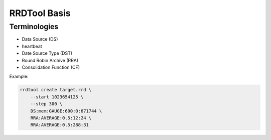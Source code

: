 RRDTool Basis
=============

Terminologies
-------------

* Data Source (DS)
  

* heartbeat
   

* Date Source Type (DST)

* Round Robin Archive (RRA)

* Consolidation Function (CF)

Example: 

.. code-block:: bash

     rrdtool create target.rrd \
         --start 1023654125 \
         --step 300 \
         DS:mem:GAUGE:600:0:671744 \
         RRA:AVERAGE:0.5:12:24 \
         RRA:AVERAGE:0.5:288:31



























.. author:: default
.. categories:: none
.. tags:: none
.. comments::
